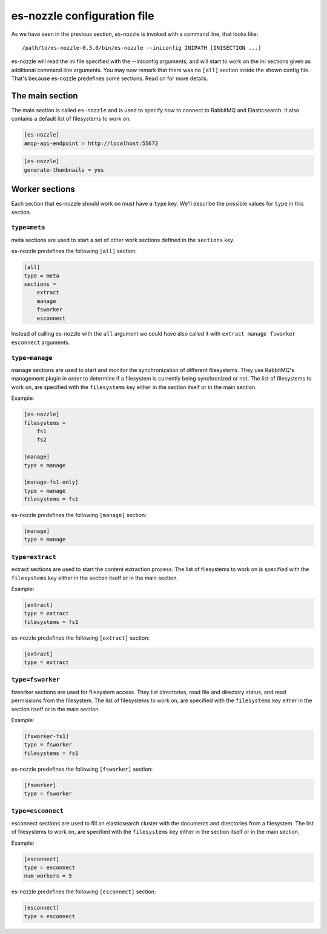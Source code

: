 es-nozzle configuration file
============================
As we have seen in the previous section, es-nozzle is invoked with a
command line, that looks like::

    /path/to/es-nozzle-0.3.0/bin/es-nozzle --iniconfig INIPATH [INISECTION ...]

es-nozzle will read the ini file specified with the --iniconfig
arguments, and will start to work on the ini sections given as
additional command line arguments. You may now remark that there was
no ``[all]`` section inside the shown config file. That's because es-nozzle
predefines some sections. Read on for more details.

.. index:: main ini section

The main section
~~~~~~~~~~~~~~~~~~~~~~~~~~~~~~~
The main section is called ``es-nozzle`` and is used to specify how to
connect to RabbitMQ and Elasticsearch. It also contains a default list
of filesystems to work on:

.. confval:: amqp-url

  ``amqp-url`` can be used to specify the location of the RabbitMQ
  server. It looks like ``amqp://USER:PASSWORD@host/VHOST`` USER,
  PASSWORD and VHOST can be ommitted.

  The default is to use amqp://localhost.

  Please read http://www.rabbitmq.com/uri-spec.html for a full
  explanation of the uri scheme.

.. confval:: amqp-api-endpoint

  ``amqp-api-endpoint`` can be used to specify the HTTP location of the
  RabbitMQ management API. The default is to use the same host as
  specified in amqp-url, and use 15672 as port. This should work as
  long as you're using RabbitMQ 3.0 or up and you didn't change the
  management port. If you're using RabbitMQ 2.x, you must specify
  ``amqp-api-endpoint``. Use the same host as specified in amqp-url and
  use 55672 as port, like in

.. code-block:: ini

    [es-nozzle]
    amqp-api-endpoint = http://localhost:55672

.. confval:: rmq-prefix

  ``rmq-prefix`` can be used to specify the first name component of
  every object created in RabbitMQ. It can be used to separate
  multiple es-nozzle instances inside the same RabbitMQ virtual host.
  The default value is ``es-nozzle``. ``rmq-prefix`` must be a non-empty
  sequence of the characters a-z, A-Z, 0-9, _ and -.


.. confval:: es-url

  ``es-url`` can be used to specify the HTTP location of one
  elasticsearch node. The default is to use http://localhost:9200


.. confval:: filesystems

  ``filesystems`` can be used to specify a list of filesystems. This
  value is being used as fallback if one the worker sections does not
  specify the list of filesystems.

.. confval:: generate-thumbnails

  ``generate-thumbnails`` can be used to turn on thumbnail generation
  for certain kinds of documents. Set this to ``yes``, to turn
  thumbnail generation on. The default is to not generate thumbnails.
  Thumbnails will be stored inside the elasticsearch index under the
  field "thumbnail" as binary.

.. code-block:: ini

   [es-nozzle]
   generate-thumbnails = yes



Worker sections
~~~~~~~~~~~~~~~~~~~~~~~~~
Each section that es-nozzle should work on must have a ``type`` key. We'll
describe the possible values for ``type`` in this section.

``type=meta``
-----------------
meta sections are used to start a set of other work sections defined
in the ``sections`` key.

es-nozzle predefines the following ``[all]`` section:

.. code-block:: ini

    [all]
    type = meta
    sections =
	extract
	manage
	fsworker
	esconnect

Instead of calling es-nozzle with the ``all`` argument we could have also
called it with ``extract manage fsworker esconnect`` arguments.

``type=manage``
-----------------
manage sections are used to start and monitor the synchronization of
different filesystems. They use RabbitMQ's management plugin in order
to determine if a filesystem is currently being synchronized or not.
The list of filesystems to work on, are specified with the
``filesystems`` key either in the section itself or in the main section.

Example:

.. code-block:: ini

    [es-nozzle]
    filesystems =
	fs1
	fs2

    [manage]
    type = manage

    [manage-fs1-only]
    type = manage
    filesystems = fs1

es-nozzle predefines the following ``[manage]`` section:

.. code-block:: ini

    [manage]
    type = manage


``type=extract``
-----------------
extract sections are used to start the content extraction process.
The list of filesystems to work on is specified with the
``filesystems`` key either in the section itself or in the main section.

Example:

.. code-block:: ini

    [extract]
    type = extract
    filesystems = fs1

es-nozzle predefines the following ``[extract]`` section:

.. code-block:: ini

    [extract]
    type = extract



``type=fsworker``
-----------------
fsworker sections are used for filesystem access. They list
directories, read file and directory status, and read permissions from
the filesystem.
The list of filesystems to work on, are specified with the
``filesystems`` key either in the section itself or in the main section.

Example:

.. code-block:: ini

    [fsworker-fs1]
    type = fsworker
    filesystems = fs1


es-nozzle predefines the following ``[fsworker]`` section:

.. code-block:: ini

    [fsworker]
    type = fsworker



``type=esconnect``
--------------------
esconnect sections are used to fill an elasticsearch cluster with the
documents and directories from a filesystem.
The list of filesystems to work on, are specified with the
``filesystems`` key either in the section itself or in the main section.

Example:


.. code-block:: ini

    [esconnect]
    type = esconnect
    num_workers = 5

es-nozzle predefines the following ``[esconnect]`` section:

.. code-block:: ini

    [esconnect]
    type = esconnect
